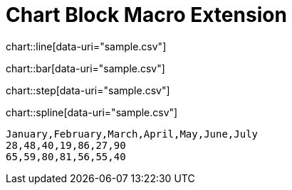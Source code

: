 = Chart Block Macro Extension

chart::line[data-uri="sample.csv"]

chart::bar[data-uri="sample.csv"]

chart::step[data-uri="sample.csv"]

chart::spline[data-uri="sample.csv"]

[chart,line]
....
January,February,March,April,May,June,July
28,48,40,19,86,27,90
65,59,80,81,56,55,40
....
